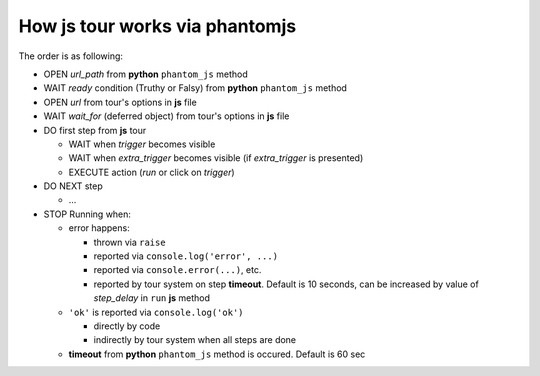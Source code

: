 =================================
 How js tour works via phantomjs
=================================


The order is as following:

* OPEN *url_path* from **python** ``phantom_js`` method
* WAIT *ready* condition (Truthy or Falsy) from **python** ``phantom_js`` method
* OPEN *url* from tour's options in **js** file 
* WAIT *wait_for* (deferred object) from tour's options in **js** file
* DO first step from **js** tour

  * WAIT when *trigger* becomes visible
  * WAIT when *extra_trigger*  becomes visible (if *extra_trigger* is presented)
  * EXECUTE action (*run* or click on *trigger*)

* DO NEXT step

  * ...

* STOP Running when:

  * error happens:

    * thrown via ``raise``
    * reported via ``console.log('error', ...)``
    * reported via ``console.error(...)``, etc.
    * reported by tour system on step **timeout**. Default is 10 seconds, can be increased by value of *step_delay* in ``run`` **js** method

  * ``'ok'`` is reported via ``console.log('ok')``

    * directly by code 
    * indirectly by tour system when all steps are done

  * **timeout** from **python** ``phantom_js`` method is occured. Default is 60 sec
  

